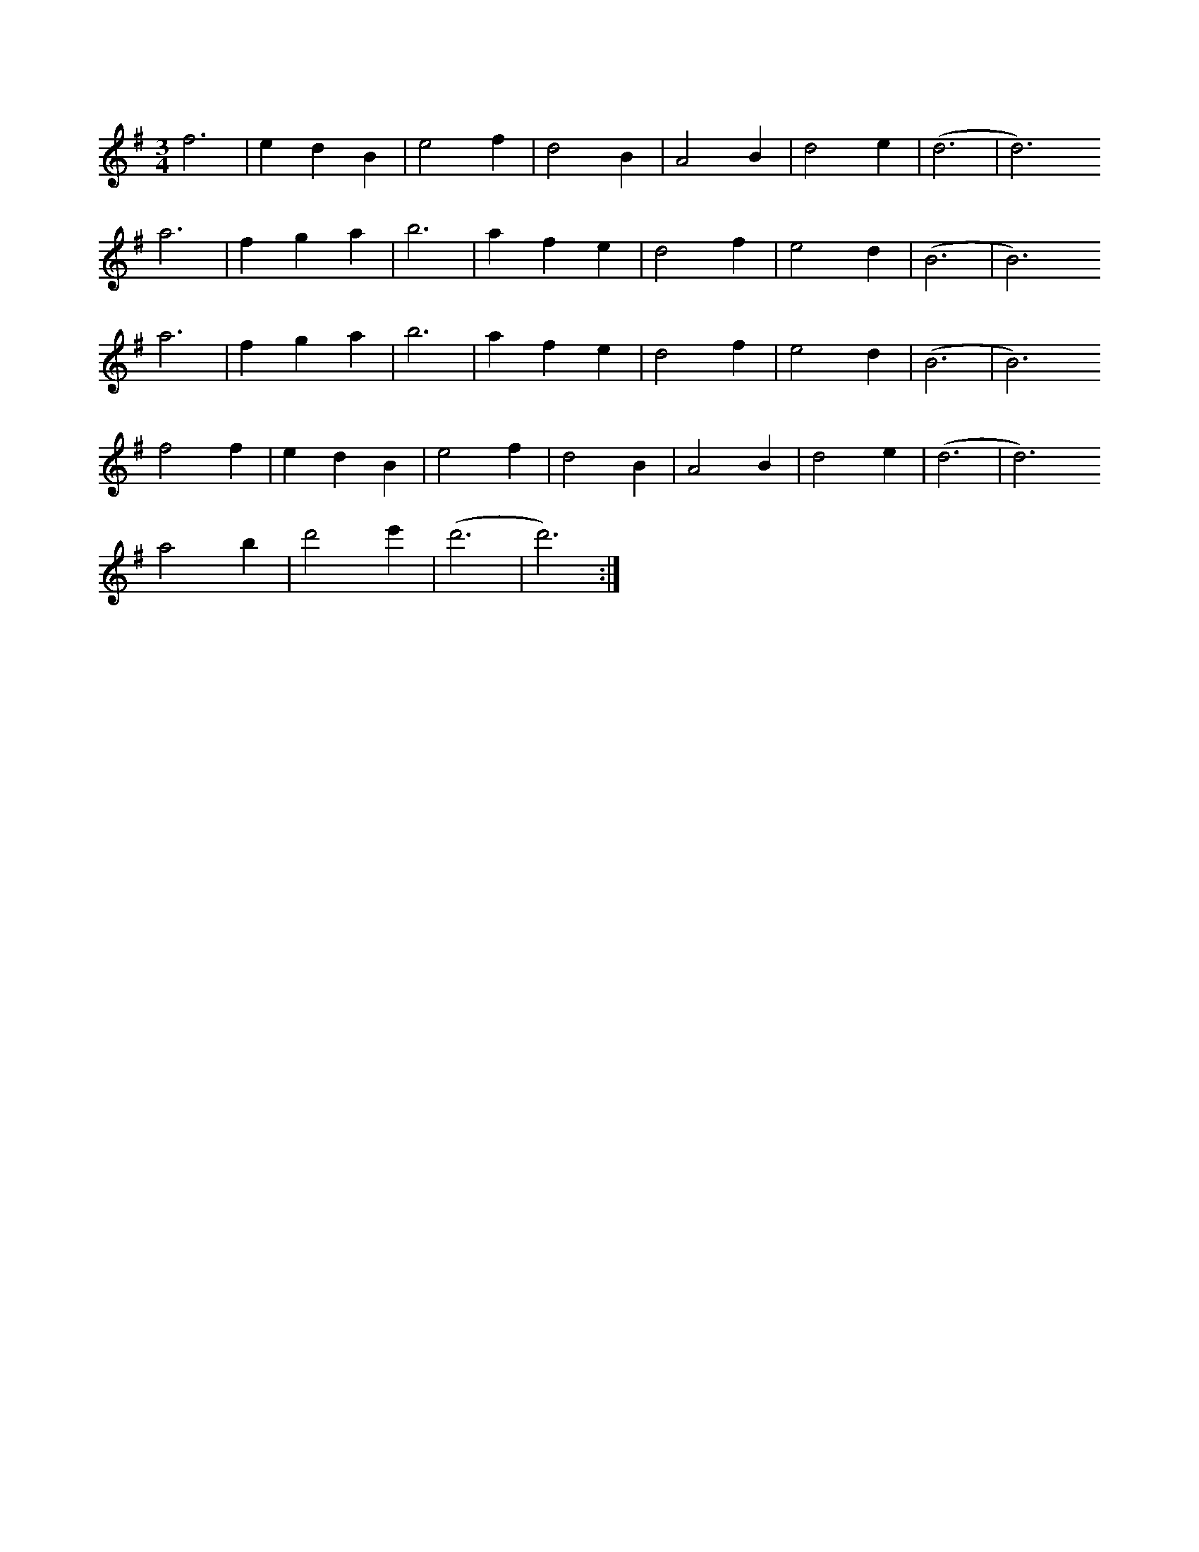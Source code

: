 X:8
S:A. L. Lloyd
M:3/4
K:G
L:1/4
f3 | edB | e2f | d2B | A2B | d2e | (d3 | d3)
a3 | fga | b3 | afe | d2f | e2d | (B3 | B3)
a3 | fga | b3 | afe | d2f | e2d | (B3 | B3)
f2f | edB | e2f | d2B | A2B | d2e | (d3 | d3)
a2b | d'2e' | (d'3 | d'3) :|
